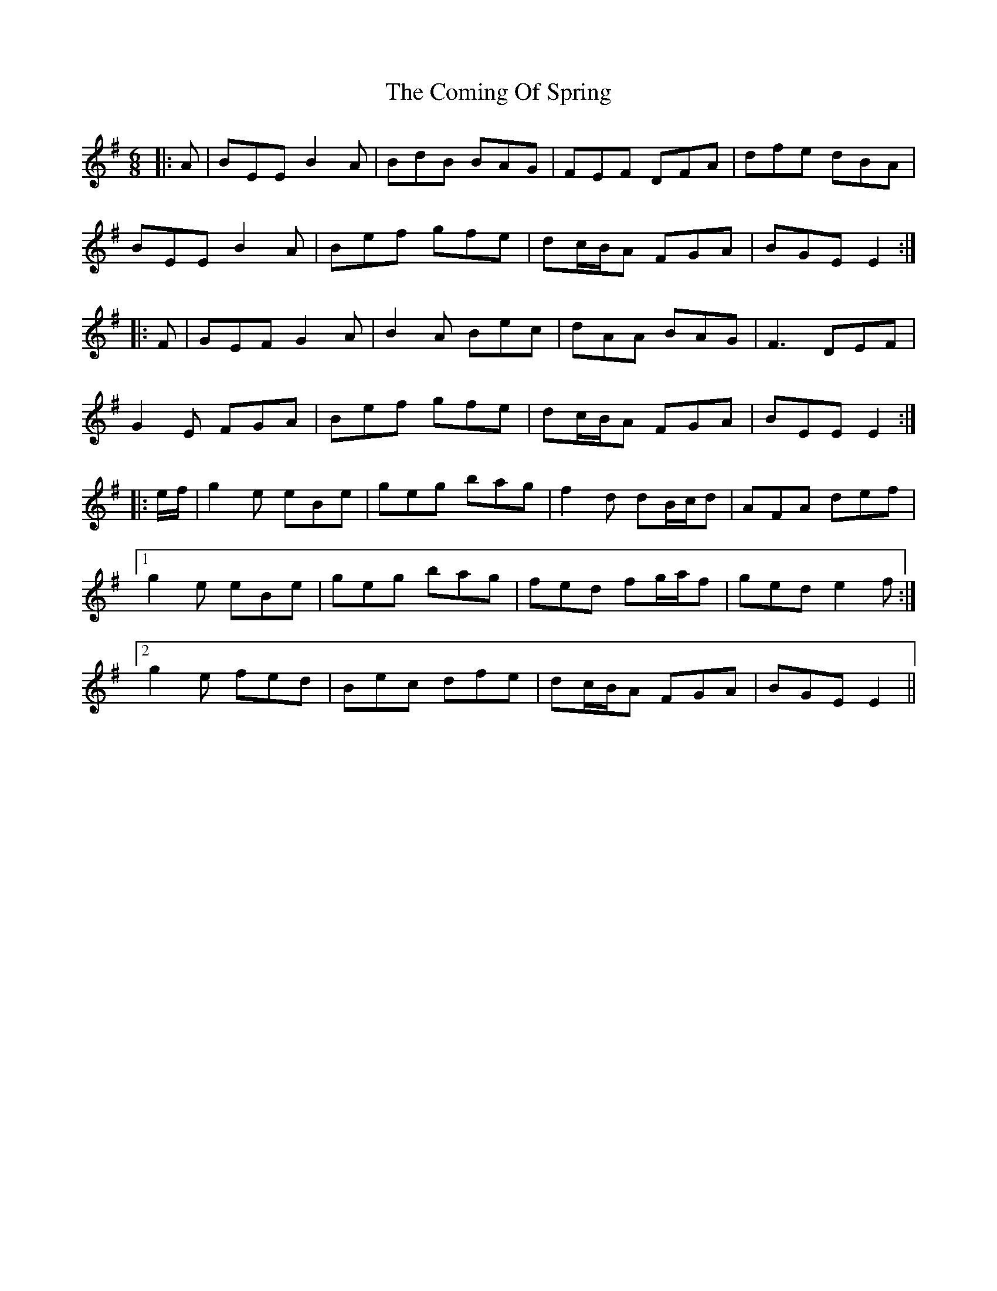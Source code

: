 X: 7840
T: Coming Of Spring, The
R: jig
M: 6/8
K: Eminor
|:A|BEE B2A|BdB BAG|FEF DFA|dfe dBA|
BEE B2A|Bef gfe|dc/B/A FGA|BGE E2:|
|:F|GEF G2A|B2A Bec|dAA BAG|F3 DEF|
G2E FGA|Bef gfe|dc/B/A FGA|BEE E2:|
|:e/f/|g2e eBe|geg bag|f2d dB/c/d|AFA def|
[1 g2e eBe|geg bag|fed fg/a/f|ged e2f:|
[2 g2e fed|Bec dfe|dc/B/A FGA|BGE E2||

